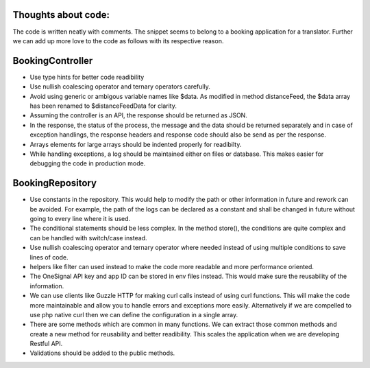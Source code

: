 Thoughts about code:
====================

The code is written neatly with comments. The snippet seems to belong to a booking application for a translator.
Further we can add up more love to the code as follows with its respective reason.

BookingController
=================

* Use type hints for better code readibility
* Use nullish coalescing operator and ternary operators carefully.
* Avoid using generic or ambigous variable names like $data. As modified in method distanceFeed, the $data array has been renamed to $distanceFeedData for clarity.
* Assuming the controller is an API, the response should be returned as JSON.
* In the response, the status of the process, the message and the data should be returned separately and in case of exception handlings, the response headers and response code should also be send as per the response.
* Arrays elements for large arrays should be indented properly for readibilty.
* While handling exceptions, a log should be maintained either on files or database. This makes easier for debugging the code in production mode.

BookingRepository
=================

* Use constants in the repository. This would help to modify the path or other information in future and rework can be avoided. For example, the path of the logs can be declared as a constant and shall be changed in future without going to every line where it is used.
* The conditional statements should be less complex. In the method store(), the conditions are quite complex and can be handled with switch/case instead.
* Use nullish coalescing operator and ternary operator where needed instead of using multiple conditions to save lines of code.
* helpers like filter can used instead to make the code more readable and more performance oriented.
* The OneSignal API key and app ID can be stored in env files instead. This would make sure the reusability of the information.
* We can use clients like Guzzle HTTP for making curl calls instead of using curl functions. This will make the code more maintainable and allow you to handle errors and exceptions more easily. Alternatively if we are compelled to use php native curl then we can define the configuration in a single array.
* There are some methods which are common in many functions. We can extract those common methods and create a new method for reusability and better readibility. This scales the application when we are developing Restful API.
* Validations should be added to the public methods.

